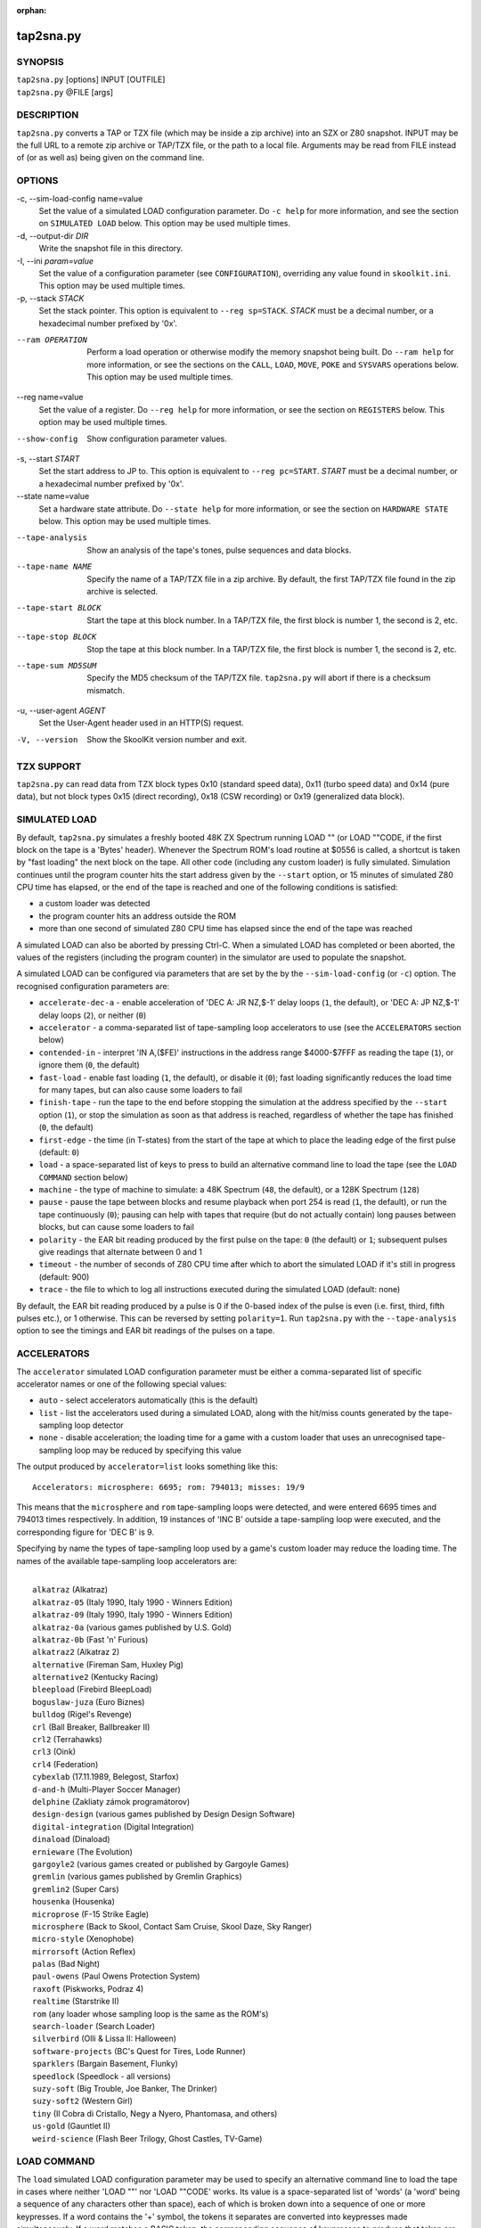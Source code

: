 :orphan:

==========
tap2sna.py
==========

SYNOPSIS
========
| ``tap2sna.py`` [options] INPUT [OUTFILE]
| ``tap2sna.py`` @FILE [args]

DESCRIPTION
===========
``tap2sna.py`` converts a TAP or TZX file (which may be inside a zip archive)
into an SZX or Z80 snapshot. INPUT may be the full URL to a remote zip archive
or TAP/TZX file, or the path to a local file. Arguments may be read from FILE
instead of (or as well as) being given on the command line.

OPTIONS
=======
-c, --sim-load-config name=value
  Set the value of a simulated LOAD configuration parameter. Do ``-c help`` for
  more information, and see the section on ``SIMULATED LOAD`` below. This
  option may be used multiple times.

-d, --output-dir `DIR`
  Write the snapshot file in this directory.

-I, --ini `param=value`
  Set the value of a configuration parameter (see ``CONFIGURATION``),
  overriding any value found in ``skoolkit.ini``. This option may be used
  multiple times.

-p, --stack `STACK`
  Set the stack pointer. This option is equivalent to ``--reg sp=STACK``.
  `STACK` must be a decimal number, or a hexadecimal number prefixed by '0x'.

--ram OPERATION
  Perform a load operation or otherwise modify the memory snapshot being built.
  Do ``--ram help`` for more information, or see the sections on the ``CALL``,
  ``LOAD``, ``MOVE``, ``POKE`` and ``SYSVARS`` operations below. This option
  may be used multiple times.

--reg name=value
  Set the value of a register. Do ``--reg help`` for more information, or see
  the section on ``REGISTERS`` below. This option may be used multiple times.

--show-config
  Show configuration parameter values.

-s, --start `START`
  Set the start address to JP to. This option is equivalent to
  ``--reg pc=START``. `START` must be a decimal number, or a hexadecimal number
  prefixed by '0x'.

--state name=value
  Set a hardware state attribute. Do ``--state help`` for more information, or
  see the section on ``HARDWARE STATE`` below. This option may be used multiple
  times.

--tape-analysis
  Show an analysis of the tape's tones, pulse sequences and data blocks.

--tape-name NAME
  Specify the name of a TAP/TZX file in a zip archive. By default, the first
  TAP/TZX file found in the zip archive is selected.

--tape-start BLOCK
  Start the tape at this block number. In a TAP/TZX file, the first block is
  number 1, the second is 2, etc.

--tape-stop BLOCK
  Stop the tape at this block number. In a TAP/TZX file, the first block is
  number 1, the second is 2, etc.

--tape-sum MD5SUM
  Specify the MD5 checksum of the TAP/TZX file. ``tap2sna.py`` will abort if
  there is a checksum mismatch.

-u, --user-agent `AGENT`
  Set the User-Agent header used in an HTTP(S) request.

-V, --version
  Show the SkoolKit version number and exit.

TZX SUPPORT
===========
``tap2sna.py`` can read data from TZX block types 0x10 (standard speed data),
0x11 (turbo speed data) and 0x14 (pure data), but not block types 0x15 (direct
recording), 0x18 (CSW recording) or 0x19 (generalized data block).

SIMULATED LOAD
==============
By default, ``tap2sna.py`` simulates a freshly booted 48K ZX Spectrum running
LOAD "" (or LOAD ""CODE, if the first block on the tape is a 'Bytes' header).
Whenever the Spectrum ROM's load routine at $0556 is called, a shortcut is
taken by "fast loading" the next block on the tape. All other code (including
any custom loader) is fully simulated. Simulation continues until the program
counter hits the start address given by the ``--start`` option, or 15 minutes
of simulated Z80 CPU time has elapsed, or the end of the tape is reached and
one of the following conditions is satisfied:

* a custom loader was detected
* the program counter hits an address outside the ROM
* more than one second of simulated Z80 CPU time has elapsed since the end of
  the tape was reached

A simulated LOAD can also be aborted by pressing Ctrl-C. When a simulated LOAD
has completed or been aborted, the values of the registers (including the
program counter) in the simulator are used to populate the snapshot.

A simulated LOAD can be configured via parameters that are set by the
by the ``--sim-load-config`` (or ``-c``) option. The recognised configuration
parameters are:

* ``accelerate-dec-a`` - enable acceleration of 'DEC A: JR NZ,$-1' delay loops
  (``1``, the default), or 'DEC A: JP NZ,$-1' delay loops (``2``), or neither
  (``0``)
* ``accelerator`` - a comma-separated list of tape-sampling loop accelerators
  to use (see the ``ACCELERATORS`` section below)
* ``contended-in`` - interpret 'IN A,($FE)' instructions in the address range
  $4000-$7FFF as reading the tape (``1``), or ignore them (``0``, the default)
* ``fast-load`` - enable fast loading (``1``, the default), or disable it
  (``0``); fast loading significantly reduces the load time for many tapes, but
  can also cause some loaders to fail
* ``finish-tape`` - run the tape to the end before stopping the simulation at
  the address specified by the ``--start`` option (``1``), or stop the
  simulation as soon as that address is reached, regardless of whether the tape
  has finished (``0``, the default)
* ``first-edge`` - the time (in T-states) from the start of the tape at which
  to place the leading edge of the first pulse (default: ``0``)
* ``load`` - a space-separated list of keys to press to build an alternative
  command line to load the tape (see the ``LOAD COMMAND`` section below)
* ``machine`` - the type of machine to simulate: a 48K Spectrum (``48``, the
  default), or a 128K Spectrum (``128``)
* ``pause`` - pause the tape between blocks and resume playback when port 254
  is read (``1``, the default), or run the tape continuously (``0``); pausing
  can help with tapes that require (but do not actually contain) long pauses
  between blocks, but can cause some loaders to fail
* ``polarity`` - the EAR bit reading produced by the first pulse on the tape:
  ``0`` (the default) or ``1``; subsequent pulses give readings that alternate
  between 0 and 1
* ``timeout`` - the number of seconds of Z80 CPU time after which to abort the
  simulated LOAD if it's still in progress (default: 900)
* ``trace`` - the file to which to log all instructions executed during the
  simulated LOAD (default: none)

By default, the EAR bit reading produced by a pulse is 0 if the 0-based index
of the pulse is even (i.e. first, third, fifth pulses etc.), or 1 otherwise.
This can be reversed by setting ``polarity=1``. Run ``tap2sna.py`` with the
``--tape-analysis`` option to see the timings and EAR bit readings of the
pulses on a tape.

ACCELERATORS
============
The ``accelerator`` simulated LOAD configuration parameter must be either a
comma-separated list of specific accelerator names or one of the following
special values:

* ``auto`` - select accelerators automatically (this is the default)
* ``list`` - list the accelerators used during a simulated LOAD, along with the
  hit/miss counts generated by the tape-sampling loop detector
* ``none`` - disable acceleration; the loading time for a game with a custom
  loader that uses an unrecognised tape-sampling loop may be reduced by
  specifying this value

The output produced by ``accelerator=list`` looks something like this::

  Accelerators: microsphere: 6695; rom: 794013; misses: 19/9

This means that the ``microsphere`` and ``rom`` tape-sampling loops were
detected, and were entered 6695 times and 794013 times respectively. In
addition, 19 instances of 'INC B' outside a tape-sampling loop were executed,
and the corresponding figure for 'DEC B' is 9.

Specifying by name the types of tape-sampling loop used by a game's custom
loader may reduce the loading time. The names of the available tape-sampling
loop accelerators are:

|
|  ``alkatraz`` (Alkatraz)
|  ``alkatraz-05`` (Italy 1990, Italy 1990 - Winners Edition)
|  ``alkatraz-09`` (Italy 1990, Italy 1990 - Winners Edition)
|  ``alkatraz-0a`` (various games published by U.S. Gold)
|  ``alkatraz-0b`` (Fast 'n' Furious)
|  ``alkatraz2`` (Alkatraz 2)
|  ``alternative`` (Fireman Sam, Huxley Pig)
|  ``alternative2`` (Kentucky Racing)
|  ``bleepload`` (Firebird BleepLoad)
|  ``boguslaw-juza`` (Euro Biznes)
|  ``bulldog`` (Rigel's Revenge)
|  ``crl`` (Ball Breaker, Ballbreaker II)
|  ``crl2`` (Terrahawks)
|  ``crl3`` (Oink)
|  ``crl4`` (Federation)
|  ``cybexlab`` (17.11.1989, Belegost, Starfox)
|  ``d-and-h`` (Multi-Player Soccer Manager)
|  ``delphine`` (Zakliaty zámok programátorov)
|  ``design-design`` (various games published by Design Design Software)
|  ``digital-integration`` (Digital Integration)
|  ``dinaload`` (Dinaload)
|  ``ernieware`` (The Evolution)
|  ``gargoyle2`` (various games created or published by Gargoyle Games)
|  ``gremlin`` (various games published by Gremlin Graphics)
|  ``gremlin2`` (Super Cars)
|  ``housenka`` (Housenka)
|  ``microprose`` (F-15 Strike Eagle)
|  ``microsphere`` (Back to Skool, Contact Sam Cruise, Skool Daze, Sky Ranger)
|  ``micro-style`` (Xenophobe)
|  ``mirrorsoft`` (Action Reflex)
|  ``palas`` (Bad Night)
|  ``paul-owens`` (Paul Owens Protection System)
|  ``raxoft`` (Piskworks, Podraz 4)
|  ``realtime`` (Starstrike II)
|  ``rom`` (any loader whose sampling loop is the same as the ROM's)
|  ``search-loader`` (Search Loader)
|  ``silverbird`` (Olli & Lissa II: Halloween)
|  ``software-projects`` (BC's Quest for Tires, Lode Runner)
|  ``sparklers`` (Bargain Basement, Flunky)
|  ``speedlock`` (Speedlock - all versions)
|  ``suzy-soft`` (Big Trouble, Joe Banker, The Drinker)
|  ``suzy-soft2`` (Western Girl)
|  ``tiny`` (Il Cobra di Cristallo, Negy a Nyero, Phantomasa, and others)
|  ``us-gold`` (Gauntlet II)
|  ``weird-science`` (Flash Beer Trilogy, Ghost Castles, TV-Game)

LOAD COMMAND
============
The ``load`` simulated LOAD configuration parameter may be used to specify an
alternative command line to load the tape in cases where neither 'LOAD ""' nor
'LOAD ""CODE' works. Its value is a space-separated list of 'words' (a 'word'
being a sequence of any characters other than space), each of which is broken
down into a sequence of one or more keypresses. If a word contains the '+'
symbol, the tokens it separates are converted into keypresses made
simultaneously. If a word matches a BASIC token, the corresponding sequence of
keypresses to produce that token are substituted. Otherwise, each character in
the word is converted individually into the appropriate keypresses.

The following special tokens are also recognised:

|
|  ``CS`` - CAPS SHIFT
|  ``SS`` - SYMBOL SHIFT
|  ``SPACE`` - SPACE
|  ``ENTER`` - ENTER
|  ``DOWN`` - Cursor down ('CS+6')
|  ``GOTO`` - GO TO ('g')
|  ``GOSUB`` - GO SUB ('h')
|  ``DEFFN`` - DEF FN ('CS+SS SS+1')
|  ``OPEN#`` - OPEN # ('CS+SS SS+4')
|  ``CLOSE#`` - CLOSE # ('CS+SS SS+5')
|  ``PC=address`` - Stop the keyboard input simulation at this address

The ``PC=address`` token, if present, must appear last. The default address is
either 0x0605 (when a 48K Spectrum is being simulated) or 0x13BE (on a 128K
Spectrum). The simulated LOAD begins at this address.

``ENTER`` is automatically appended to the command line if not already present.

For example, the ``load`` parameter may be set to:

|
|  CLEAR 34999: LOAD "" CODE : RANDOMIZE USR 35000

Note that the spaces around ``CLEAR``, ``LOAD``, ``CODE``, ``RANDOMIZE`` and
``USR`` are required in order for them to be recognised as BASIC tokens.

CALL OPERATIONS
===============
The ``--ram`` option can be used to call a Python function to perform arbitrary
modification of the memory snapshot.

|
|  ``--ram call=[/path/to/moduledir:]module.function``

The function is called with the memory snapshot (a list of 65536 byte values)
as the sole positional argument. The function must modify the snapshot in
place. The path to the module's location may be omitted if the module is
already in the module search path.

For example:

|
|  ``--ram call=:ram.modify`` # Call modify(snapshot) in ./ram.py

LOAD OPERATIONS
===============
By default, ``tap2sna.py`` attempts to load a tape exactly as a 48K Spectrum
would (see the section on ``SIMULATED LOAD`` above). If that doesn't work, the
``--ram`` option can be used to load bytes from specific tape blocks at the
appropriate addresses. The syntax is:

|
|  ``--ram load=[+]block[+],start[,length,step,offset,inc]``

where the parameters have the following meanings:

``block``
  The tape block number; the first block is 1, the next is 2, etc. Attach a '+'
  prefix to load the first byte of the block (which is usually the flag byte),
  and a '+' suffix to load the last byte (which is usually the parity byte).

``start``
  The destination address at which to start loading.

``length``
  The number of bytes to load (optional; defaults to the number of bytes
  remaining in the block).

``step``
  This number is added to the destination address after each byte is loaded
  (optional; default=1).

``offset``
  This number is added to the destination address before a byte is loaded, and
  subtracted after the byte is loaded (optional; default=0). It is analogous to
  the offset ``d`` in the ``LD (IX+d),L`` operation that is commonly used in
  load routines to copy the byte just loaded from tape (``L``) into memory.

``inc``
  After ``step`` is added to the destination address, this number is added too
  if the result overflowed past 65535 (optional; default=0).

A single tape block can be loaded in two or more stages; for example:

|
|  ``--ram load=2,32768,2048`` # Load the first 2K at 32768
|  ``--ram load=2,0xC000``     # Load the remainder at 49152

MOVE OPERATIONS
===============
The ``--ram`` option can be used to move a block of bytes from one location to
another before saving the snapshot.

|
|  ``--ram move=src,N,dest``

This moves a block of ``N`` bytes from ``src`` to ``dest``. For example:

|
|  ``--ram move=32512,256,32768``     # Move 32512-32767 to 32768-33023
|  ``--ram move=0x9c00,0x100,0x9d00`` # Move 39936-40191 to 40192-40447

POKE OPERATIONS
===============
The ``--ram`` option can be used to POKE values into the snapshot before saving
it.

|
|  ``--ram poke=A[-B[-C]],[^+]V``

This does ``POKE N,V`` for ``N`` in ``{A, A+C, A+2C..., B}``, where:

``A`` is the first address to POKE

``B`` is the last address to POKE (optional; default is ``A``)

``C`` is the step (optional; default=1)

``V`` is the value to POKE; prefix the value with '^' to perform an XOR
operation, or '+' to perform an ADD operation

For example:

|
|  ``--ram poke=0x6000,0x10``     # POKE 24576,16
|  ``--ram poke=30000-30002,^85`` # Perform 'XOR 85' on addresses 30000-30002
|  ``--ram poke=40000-40004-2,1`` # POKE 40000,1: POKE 40002,1: POKE 40004,1

SYSVARS OPERATION
=================
The ``--ram`` option can be used to initialise the system variables at
23552-23754 (5C00-5CCA) with values suitable for a 48K ZX Spectrum.

|
|  ``--ram sysvars``

REGISTERS
=========
The ``--reg`` option sets the value of a register in the snapshot.

|
|  ``--reg name=value``

For example:

|
|  ``--reg hl=32768``
|  ``--reg b=0x1f``

To set the value of an alternate (shadow) register, use the '^' prefix:

|
|  ``--reg ^hl=10072``

Recognised register names are:

|
|  ``^a``, ``^b``, ``^bc``, ``^c``, ``^d``, ``^de``, ``^e``, ``^f``, ``^h``, ``^hl``, ``^l``,
|  ``a``, ``b``, ``bc``, ``c``, ``d``, ``de``, ``e``, ``f``, ``h``, ``hl``, ``l``,
|  ``i``, ``ix``, ``iy``, ``pc``, ``r``, ``sp``

The default value for each register is 0, with the following exceptions:

|
|  ``i=63``
|  ``iy=23610``

HARDWARE STATE
==============
The ``--state`` option sets a hardware state attribute.

|
|  ``--state name=value``

Recognised attribute names and their default values are:

|
|  ``7ffd``    - last OUT to port 0x7ffd (128K only)
|  ``ay[N]``   - contents of AY register N (N=0-15; 128K only)
|  ``border``  - border colour (default=0)
|  ``fe``      - last OUT to port 0xfe (SZX only)
|  ``fffd``    - last OUT to port 0xfffd (128K only)
|  ``iff``     - interrupt flip-flop: 0=disabled, 1=enabled (default=1)
|  ``im``      - interrupt mode (default=1)
|  ``issue2``  - issue 2 emulation: 0=disabled, 1=enabled (default=0)
|  ``tstates`` - T-states elapsed since start of frame (default=34943)

READING ARGUMENTS FROM A FILE
=============================
For complex snapshots that require many options to build, it may be more
convenient to store the arguments to ``tap2sna.py`` in a file. For example, if
the file ``game.t2s`` has the following contents:

|
|    ;
|    ; tap2sna.py file for GAME
|    ;
|    \http://example.com/pub/games/GAME.zip
|    game.z80
|    -c fast-load=0      # Disable fast loading
|    -c accelerator=none # Disable tape-sampling loop acceleration
|    --state issue2=1    # Enable issue 2 keyboard emulation
|    --start 34816       # Start at 34816

then:

|
|   ``tap2sna.py @game.t2s``

will create ``game.z80`` as if the arguments specified in ``game.t2s`` had been
given on the command line.

CONFIGURATION
=============
``tap2sna.py`` will read configuration from a file named ``skoolkit.ini`` in
the current working directory or in ``~/.skoolkit``, if present. The recognised
configuration parameters are:

  :TraceLine: The format of each line in the trace log file for a simulated
    LOAD (default: ``${pc:04X} {i}``).
  :TraceOperand: The prefix, byte format, and word format for the numeric
    operands of instructions in the trace log file for a simulated LOAD,
    separated by commas (default: ``$,02X,04X``). The byte and word formats are
    standard Python format specifiers for numeric values, and default to empty
    strings if not supplied.

``TraceLine`` is a standard Python format string that recognises the following
replacement fields:

|
|  ``i``  - the current instruction
|  ``pc`` - the address of the current instruction (program counter)
|  ``r[X]`` - the X register (see below)
|  ``t`` - the current timestamp

The register name ``X`` in ``r[X]`` must be one of the following::

  a b c d e f h l bc de hl
  ^a ^b ^c ^d ^e ^f ^h ^l ^bc ^de ^hl
  ix ixh ixl iy iyh iyl
  i r sp

The names that begin with ``^`` denote the shadow registers.

The current timestamp (``t``) is the number of T-states that have elapsed since
the start of the simulation, according to the simulator's internal clock. In
order to maintain synchronisation with the tape being loaded, the simulator's
clock is adjusted to match the timestamp of the first pulse in each block (as
shown by the ``--tape-analysis`` option) when that block is reached. (The
simulator's clock may at times become desynchronised with the tape because, by
default, the tape is paused between blocks, and resumed when port 254 is read.)

Configuration parameters must appear in a ``[tap2sna]`` section. For example,
to make ``tap2sna.py`` write instruction addresses and operands in a trace log
file in decimal format by default, add the following section to
``skoolkit.ini``::

  [tap2sna]
  TraceLine={pc:05} {i}
  TraceOperand=

Configuration parameters may also be set on the command line by using the
``--ini`` option. Parameter values set this way will override any found in
``skoolkit.ini``.

EXAMPLES
========
1. Extract the TAP or TZX file from a remote zip archive and convert it into a
   Z80 snapshot:

   |
   |   ``tap2sna.py ftp://example.com/game.zip game.z80``

2. Extract the TAP or TZX file from a zip archive, and convert it into an SZX
   snapshot with the program counter set to 32768:

   |
   |   ``tap2sna.py --start 32768 game.zip game.szx``

3. Convert a TZX file into a Z80 snapshot by loading the third block on the
   tape at 25000:

   |
   |   ``tap2sna.py --ram load=3,25000 game.tzx game.z80``

4. Convert a TZX file into an SZX snapshot using options read from the file
   ``game.t2s``:

   |
   |   ``tap2sna.py @game.t2s game.tzx game.szx``
